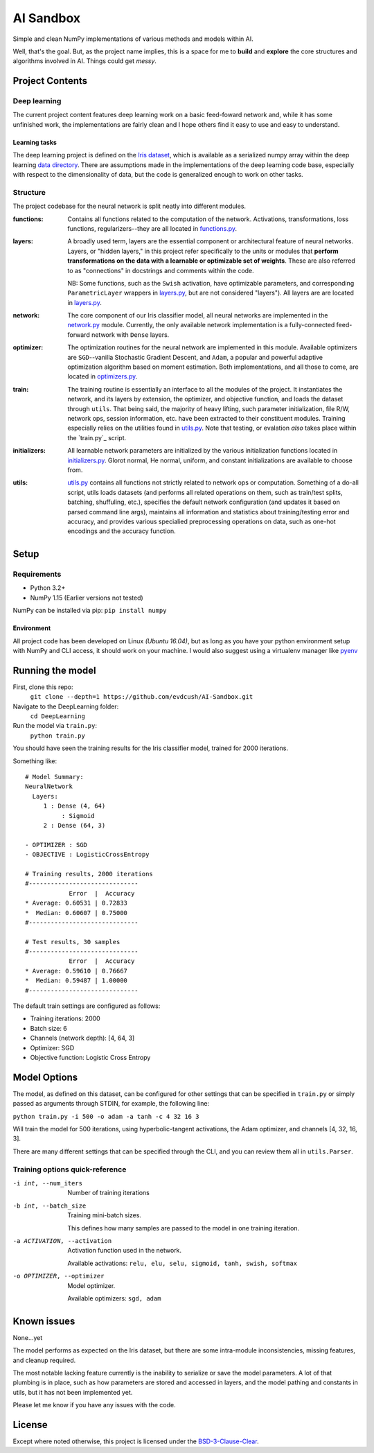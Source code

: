 AI Sandbox
##########
Simple and clean NumPy implementations of various methods and models within AI.

Well, that's the goal. But, as the project name implies, this is a space for me to **build** and **explore** the core structures and algorithms involved in AI. Things could get *messy*.



Project Contents
----------------
Deep learning
=============
The current project content features deep learning work on a basic feed-foward network and, while it has some unfinished work, the implementations are fairly clean and I hope others find it easy to use and easy to understand.

Learning tasks
..............
The deep learning project is defined on the `Iris dataset`_, which is available as a serialized numpy array within the deep learning `data directory`_. There are assumptions made in the implementations of the deep learning code base, especially with respect to the dimensionality of data, but the code is generalized enough to work on other tasks.

Structure
=========
The project codebase for the neural network is split neatly into different modules.

:functions: Contains all functions related to the computation of the network. Activations, transformations, loss functions, regularizers--they are all located in `functions.py`_.
:layers: A broadly used term, layers are the essential component or architectural feature of neural networks. Layers, or "hidden layers," in this project refer specifically to the units or modules that **perform transformations on the data with a learnable or optimizable set of weights**. These are also referred to as "connections" in docstrings and comments within the code. 

  NB: Some functions, such as the ``Swish`` activation, have optimizable parameters, and corresponding ``ParametricLayer`` wrappers in `layers.py`_, but are not considered "layers"). All layers are are located in `layers.py`_.

:network: The core component of our Iris classifier model, all neural networks are implemented in the `network.py`_ module. Currently, the only available network implementation is a fully-connected feed-forward network with ``Dense`` layers.
:optimizer: The optimization routines for the neural network are implemented in this module. Available optimizers are ``SGD``--vanilla Stochastic Gradient Descent, and ``Adam``, a popular and powerful adaptive optimization algorithm based on moment estimation. Both implementations, and all those to come, are located in `optimizers.py`_.
:train: The training routine is essentially an interface to all the modules of the project. It instantiates the network, and its layers by extension, the optimizer, and objective function, and loads the dataset through ``utils``. That being said, the majority of heavy lifting, such parameter initialization, file R/W, network ops, session information, etc. have been extracted to their constituent modules. Training especially relies on the utilities found in `utils.py`_.
    Note that testing, or evalation *also* takes place within the `train.py`_ script.
:initializers: All learnable network parameters are initialized by the various initialization functions located in `initializers.py`_. Glorot normal, He normal, uniform, and constant initializations are available to choose from.
:utils: `utils.py`_ contains all functions not strictly related to network ops or computation. Something of a do-all script, utils loads datasets (and performs all related operations on them, such as train/test splits, batching, shuffuling, etc.), specifies the default network configuration (and updates it based on parsed command line args), maintains all information and statistics about training/testing error and accuracy, and provides various specialied preprocessing operations on data, such as one-hot encodings and the accuracy function.


Setup
-----

Requirements
============
- Python 3.2+
- NumPy 1.15 (Earlier versions not tested)

NumPy can be installed via pip: ``pip install numpy``

Environment
...........
All project code has been developed on Linux *(Ubuntu 16.04)*, but as long as you have your python environment setup with NumPy and CLI access, it should work on your machine. I would also suggest using a virtualenv manager like pyenv_


Running the model
-----------------
First, clone this repo:
    ``git clone --depth=1 https://github.com/evdcush/AI-Sandbox.git``
Navigate to the DeepLearning folder:
    ``cd DeepLearning``
Run the model via ``train.py``:
    ``python train.py``

You should have seen the training results for the Iris classifier model, trained for 2000 iterations.

Something like::

    # Model Summary: 
    NeuralNetwork
      Layers: 
         1 : Dense (4, 64)
              : Sigmoid
         2 : Dense (64, 3)
    
    - OPTIMIZER : SGD
    - OBJECTIVE : LogisticCrossEntropy
    
    # Training results, 2000 iterations
    #------------------------------
                Error  |  Accuracy
    * Average: 0.60531 | 0.72833
    *  Median: 0.60607 | 0.75000
    #------------------------------
    
    # Test results, 30 samples
    #------------------------------
                Error  |  Accuracy
    * Average: 0.59610 | 0.76667
    *  Median: 0.59487 | 1.00000
    #------------------------------



The default train settings are configured as follows:

- Training iterations: 2000
- Batch size: 6
- Channels (network depth): [4, 64, 3]
- Optimizer: SGD
- Objective function: Logistic Cross Entropy


Model Options
-------------
The model, as defined on this dataset, can be configured for other settings that can be specified in ``train.py`` or simply passed as arguments through STDIN, for example, the following line:

``python train.py -i 500 -o adam -a tanh -c 4 32 16 3``


Will train the model for 500 iterations, using hyperbolic-tangent activations, the Adam optimizer, and channels [4, 32, 16, 3].

There are many different settings that can be specified through the CLI, and you can review them all in ``utils.Parser``. 

Training options quick-reference
================================

-i int, --num_iters  Number of training iterations
-b int, --batch_size  Training mini-batch sizes. 

              This defines how many samples are passed to the model in one training iteration.

-a ACTIVATION, --activation
              Activation function used in the network.
              
              Available activations: ``relu, elu, selu, sigmoid, tanh, swish, softmax``

-o OPTIMIZER, --optimizer  Model optimizer.
    
    Available optimizers: ``sgd, adam``


Known issues
------------
None...yet

The model performs as expected on the Iris dataset, but there are some intra-module inconsistencies, missing features, and cleanup required. 

The most notable lacking feature currently is the inability to serialize or save the model parameters. A lot of that plumbing is in place, such as how parameters are stored and accessed in layers, and the model pathing and constants in utils, but it has not been implemented yet.

Please let me know if you have any issues with the code. 


License
-------
Except where noted otherwise, this project is licensed under the `BSD-3-Clause-Clear`_.


.. Substitutions:

.. PROJECT FILES: 
.. _functions.py: DeepLearning/functions.py
.. _layers.py: DeepLearning/layers.py
.. _network.py: DeepLearning/network.py
.. _initializers.py: DeepLearning/initializers.py
.. _optimizers.py: DeepLearning/optimizers.py
.. _utils.py: DeepLearning/utils.py

.. LOCAL FILES: 
.. _BSD-3-Clause-Clear: LICENSE
.. _Iris dataset: https://en.wikipedia.org/wiki/Iris_flower_data_set
.. _|Iris dataset| replace :: `Iris dataset` 
.. _data directory: DeepLearning/data/Iris

.. OTHER:
.. _pyenv: https://github.com/pyenv/pyenv
.. |pyenv| replace :: pyenv